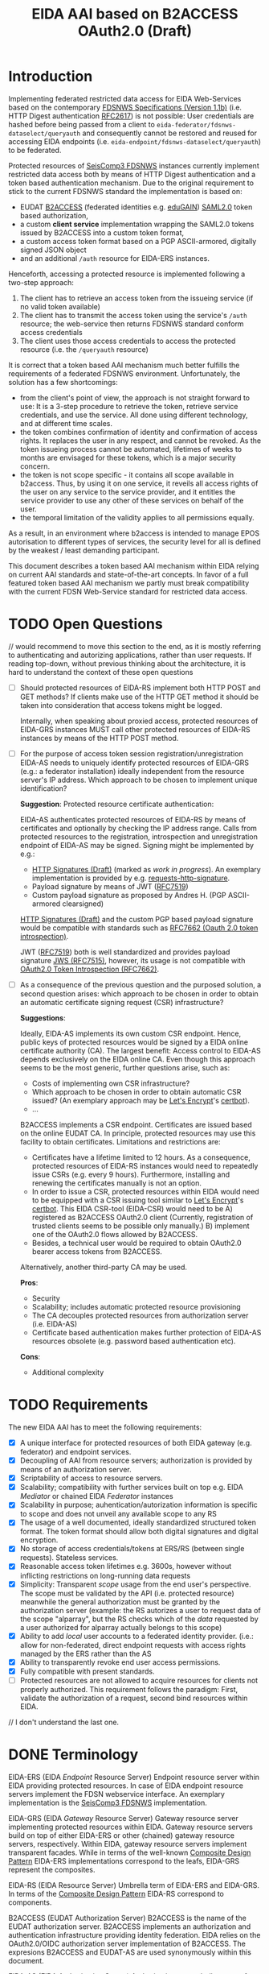 #+TITLE: EIDA AAI based on B2ACCESS OAuth2.0 (Draft)

* Introduction

Implementing federated restricted data access for EIDA Web-Services based on
the contemporary
[[http://www.fdsn.org/webservices/FDSN-WS-Specifications-1.1.pdf][FDSNWS
Specifications (Version 1.1b)]] (i.e. HTTP Digest authentication
[[https://tools.ietf.org/html/rfc2617][RFC2617]]) is not possible: User
credentials are hashed before being passed from a client to
=eida-federator/fdsnws-dataselect/queryauth= and consequently cannot be
restored and reused for accessing EIDA endpoints (i.e.
=eida-endpoint/fdsnws-dataselect/queryauth=) to be federated.

Protected resources of
[[https://docs.gempa.de/seiscomp3/current/apps/fdsnws.html][SeisComp3
FDSNWS]] instances currently implement restricted data access both by means 
of HTTP Digest authentication and a token based authentication
mechanism. Due to the original requirement to stick to the current FDSNWS
standard the implementation is based on:
  - EUDAT [[https://b2access.eudat.eu/home/][B2ACCESS]] (federated identities
    e.g. [[https://edugain.org/][eduGAIN]])
    [[http://docs.oasis-open.org/security/saml/v2.0/saml-core-2.0-os.pdf][SAML2.0]]
    token based authorization,
  - a custom *client service* implementation wrapping the SAML2.0
    tokens issued by B2ACCESS into a custom token format,
  - a custom access token format based on a PGP ASCII-armored, digitally
    signed JSON object
  - and an additional ~/auth~ resource for EIDA-ERS instances.

Henceforth, accessing a protected resource is implemented following a
two-step approach:
  0. The client has to retrieve an access token from the issueing service
    (if no valid token available)
  1. The client has to transmit the access token using the service's ~/auth~
    resource; the web-service then returns FDSNWS standard conform access
    credentials
  2. The client uses those access credentials to access the protected
    resource (i.e. the ~/queryauth~ resource)

It is correct that a token based AAI mechanism much better fulfills the
requirements of a federated FDSNWS environment. Unfortunately, the solution
has a few shortcomings:

 - from the
   client's point of view, the approach is not straight forward to use: It
   is a 3-step procedure to retrieve the token, retrieve service credentials,
   and use the service. All done using different technology, and at different
   time scales.
 - the token combines confirmation of identity and confirmation of access rights.
   It replaces the user in any respect, and cannot be revoked. As the token issueing 
   process cannot be automated, lifetimes of weeks to months are envisaged for
   these tokens, which is a major security concern.
 - the token is not scope specific - it contains all scope available in b2access.
   Thus, by using it on one service, it reveils all access rights of the user 
   on any service to the service provider, and it entitles the service provider 
   to use any other of these services on behalf of the user.
 - the temporal limitation of the validity applies to all permissions equally.
As a result, in an environment where b2access is intended to manage EPOS 
autorisation to different types of services, the security level for all is 
defined by the weakest / least demanding participant.

This document describes a token based AAI mechanism within EIDA relying on
current AAI standards and state-of-the-art concepts. In favor of a full 
featured token based AAI mechanism
we partly must break compatibility with the current FDSN Web-Service standard
for restricted data access.

* TODO Open Questions

// would recommend to move this section to the end, as it is mostly referring to 
authenticating and autorizing applications, rather than user requests. 
If reading top-down, without previous thinking about the architecture,
it is hard to understand the context of these open questions

  - [ ] Should protected resources of EIDA-RS implement both HTTP POST and
    GET methods? If clients make use of the HTTP GET method it should be
    taken into consideration that access tokens might be logged.

    Internally, when speaking about proxied access, protected resources of
    EIDA-GRS instances MUST call other protected resources of EIDA-RS
    instances by means of the HTTP POST method.

  - [ ] For the purpose of access token session registration/unregistration
    EIDA-AS needs to uniquely identify protected resources of EIDA-GRS
    (e.g.: a federator installation) ideally independent from the resource 
    server's IP address. Which approach
    to be chosen to implement unique identification?

    *Suggestion*: Protected resource certificate authentication:

    EIDA-AS authenticates protected resources of EIDA-RS by means of
    certificates and optionally by checking the IP address range. Calls from
    protected resources to the registration, introspection and unregistration
    endpoint of EIDA-AS may be signed. Signing might be implemented by e.g.:

    - [[https://tools.ietf.org/html/draft-cavage-http-signatures-10][HTTP
      Signatures (Draft)]] (marked as /work in progress/). An exemplary
      implementation is provided by e.g.
      [[https://github.com/kislyuk/requests-http-signature][requests-http-signature]].
    - Payload signature by means of JWT
      ([[https://tools.ietf.org/html/rfc7519][RFC7519]])
    - Custom payload signature as proposed by Andres H. (PGP ASCII-armored
      clearsigned)

    [[https://tools.ietf.org/html/draft-cavage-http-signatures-10][HTTP
    Signatures (Draft)]] and the custom PGP based payload signature would be
    compatible with standards such as [[https://tools.ietf.org/html/rfc7662][RFC7662 (Oauth 2.0 token introspection)]].

    JWT ([[https://tools.ietf.org/html/rfc7519][RFC7519]]) both is well 
    standardized and provides payload signature
    [[https://tools.ietf.org/html/rfc7515][JWS (RFC7515)]], however, its
    usage is not compatible with
    [[https://tools.ietf.org/html/rfc7662][OAuth2.0 Token Introspection
    (RFC7662)]].

  - [ ] As a consequence of the previous question and the purposed solution,
    a second question arises: which approach to be chosen in order to
    obtain an automatic certificate signing request (CSR) infrastructure?

    *Suggestions*:

    Ideally, EIDA-AS implements its own custom CSR endpoint. Hence, public
    keys of protected resources would be signed by a EIDA online
    certificate authority (CA). The largest benefit: Access control to EIDA-AS
    depends exclusively on the EIDA online CA. Even though this approach
    seems to be the most generic, further questions arise, such as:
      - Costs of implementing own CSR infrastructure?
      - Which approach to be chosen in order to obtain automatic CSR issued?
        (An exemplary approach may be [[https://letsencrypt.org/][Let's
        Encrypt]]'s [[https://certbot.eff.org/][certbot]]).
      - ...

    B2ACCESS implements a CSR endpoint. Certificates are issued based on the
    online EUDAT CA. In principle, protected resources may use this facility
    to obtain certificates. Limitations and restrictions are:
    - Certificates have a lifetime limited to 12 hours. As a consequence,
      protected resources of EIDA-RS instances would need to repeatedly issue
      CSRs (e.g. every 9 hours). Furthermore, installing and renewing the
      certificates manually is not an option.
    - In order to issue a CSR, protected resources within EIDA would need to
      be equipped with a CSR issuing tool similar to
      [[https://letsencrypt.org/][Let's Encrypt]]'s
      [[https://certbot.eff.org/][certbot]]. This EIDA CSR-tool (EIDA-CSR) would need to be
      A) registered as B2ACCESS OAuth2.0 client (Currently,
      registration of trusted clients seems to be possible only manually.)
      B) implement one of the OAuth2.0 flows allowed by B2ACCESS.
    - Besides, a technical user would be required to obtain OAuth2.0 bearer
      access tokens from B2ACCESS.

    Alternatively, another third-party CA may be used.

    *Pros*:
    - Security
    - Scalability; includes automatic protected resource provisioning
    - The CA decouples protected resources from authorization server (i.e.
      EIDA-AS)
    - Certificate based authentication makes further protection of EIDA-AS
      resources obsolete (e.g. password based authentication etc).

    *Cons*:
    - Additional complexity


* TODO Requirements

The new EIDA AAI has to meet the following requirements:
- [X] A unique interface for protected resources of both EIDA gateway (e.g. federator) and
  endpoint services.
- [X] Decoupling of AAI from resource servers; authorization is provided by
  means of an authorization server.
- [X] Scriptability of access to resource servers.
- [X] Scalability; compatibility with further services built on top e.g.
  EIDA /Mediator/ or chained EIDA /Federator/ instances
- [X] Scalability in purpose; auhentication/autorization information is specific 
   to scope and does not unveil any available scope to any RS
- [X] The usage of a well documented, ideally standardized structured token
  format. The token format should allow both digital signatures and digital
  encryption.
- [X] No storage of access credentials/tokens at ERS/RS (between single
  requests). Stateless services.
- [X] Reasonable access token lifetimes e.g. 3600s, however without inflicting 
  restrictions on long-running data requests
- [X] Simplicity: Transparent /scope/ usage from the end user's
  perspective. The scope must be validated by the API (i.e. protected
  resource) meanwhile the general authorization must be granted by the
  authorization server (example: the RS autorizes a user to
  request data of the scope "alparray", but the RS checks which of the /data/ requested by a
  user authorized for alparray actually belongs to this scope)
- [X] Ability to add /local/ user accounts to a federated identity provider. (i.e.: allow for
  non-federated, direct endpoint requests with access rights managed by the ERS rather than
  the AS
- [X] Ability to transparently revoke end user access permissions.
- [X] Fully compatible with present standards.
- [ ] Protected resources are not allowed to acquire resources for clients
  not properly authorized. This requirement follows the paradigm: First,
  validate the authorization of a request, second bind resources within EIDA.
// I don't understand the last one.

* DONE Terminology

EIDA-ERS (EIDA /Endpoint/ Resource Server)
  Endpoint resource server within EIDA providing protected resources. In case
  of EIDA endpoint resource servers implement the FDSN webservice interface.
  An exemplary implementation is the
  [[https://docs.gempa.de/seiscomp3/current/apps/fdsnws.html][SeisComp3
  FDSNWS]] implementation.

EIDA-GRS (EIDA /Gateway/ Resource Server)
  Gateway resource server implementing protected resources within EIDA.
  Gateway resource servers build on top of either EIDA-ERS or other (chained)
  gateway resource servers, respectively. Within EIDA, gateway resource
  servers implement transparent facades. While in terms of the well-known
  [[https://en.wikipedia.org/wiki/Composite_pattern][Composite Design
  Pattern]] EIDA-ERS implementations correspond to the leafs, EIDA-GRS
  represent the composites.

EIDA-RS (EIDA Resource Server)
  Umbrella term of EIDA-ERS and EIDA-GRS. In terms of the 
  [[https://en.wikipedia.org/wiki/Composite_pattern][Composite
  Design Pattern]] EIDA-RS correspond to components.

B2ACCESS (EUDAT Authorization Server)
  B2ACCESS is the name of the EUDAT authorization server. B2ACCESS implements
  an authorization and authentication infrastructure providing identity
  federation. EIDA relies on the OAuth2.0/OIDC authorization server
  implementation of B2ACCESS. The expresions B2ACCESS and EUDAT-AS are used
  synonymously within this document.

EIDA-AS (EIDA Authorization Server)
  Authorization server built on top of B2ACCESS in order to fulfil EIDA AAI
  specific requirements.

* DONE B2ACCESS Constraints

As of 2019-01-14 the [[https://eudat.eu/services/b2access][B2ACCESS]]
OAuth2.0/OIDC implementation exclusively uses Bearer tokens (JWT may be
implemented in future releases). The authentication grant types implemented
are:
  - Authentication Code
  - Implicit.

Besides, refresh tokens may be used by clients.

A webhook (i.e. user defined HTTP callbacks triggered by events) based
messaging system is not planned to be implemented. The current OAuth2.0/OIDC
configuration can be found at
[[https://b2access.eudat.eu/oauth2/.well-known/openid-configuration]].

There is no automatic interface to register (or renew registration of) trusted
applications.

* DONE EIDA AAI Overview

The following proposal is based on the well established OAuth2.0 standard
([[https://tools.ietf.org/html/rfc6749][RFC6749]] and
[[https://tools.ietf.org/html/rfc6750][RFC6750]]) as well as the constraints
set by the EUDAT [[https://eudat.eu/services/b2access][B2ACCESS]]
authentication and authorization platform.

**Basic Concepts**:

  - Protected resources within EIDA implement a uniform OAuth2.0 bearer
    access token based API.

  - Access token instrospection / validation is performed by the EIDA
    authorization server (EIDA-AS).

  - EIDA-AS implements a context dependent access token cache allowing the
    secure storage of access tokens during protected requests sessions within
    EIDA.
    
  - conceptually, the EIDA-AS extends a time-limited EUDAT access token request-specifically 
    to the processing time of the request at an EIDA GRS, while autorization is still
    checked in real-time by EIDA-ERS

* DONE Token Based Authentication

For restricted data access all protected resources within EIDA MUST implement
a stateless OAuth2.0 bearer access token based authentication interface.
Authenticated requests MUST be performed using the /Authorization/ request
header field defined in
[[https://tools.ietf.org/html/rfc6750#section-2.1][Section 2.1 of RFC6750]].

Protected resources from both EIDA-GRS and EIDA-ERS perform the access token
validation using the EIDA Authorization Service (EIDA-AS). Thus, the access
token is sent to the token endpoint as defined by section [[Access Token
Introspection]]. All protected resources of EIDA resource servers MUST
perform this valdidation in order to be able to return the appropriate HTTP
status codes in case of errors.
//unauthorized vs unauthenticated?

Once a protected resource of a EIDA-GRS receives a request containing a
bearer access token, the EIDA-GRS MUST forward this access token for
subsequent requests to EIDA-ERS. EIDA resource servers MUST NOT store access
tokens between two single requests.

** DONE Protected Resource Request

Protected resources of EIDA-RS will implement authentication requests using
the authorization request header field as defined in
[[https://tools.ietf.org/html/rfc6750#section-2.1][Section 2.1 of RFC6750]].
[[https://tools.ietf.org/html/rfc6750][RFC6750]] requires the usage of
Transport Layer Security (TLS).

Request parameters for protected resources are equal to those for unprotected
resources. Request parameters are defined in the
[[http://www.fdsn.org/webservices/FDSN-WS-Specifications-1.1.pdf][FDSN
Web-Service Specifications (Version 1.1b)]].

Besides, one additional parameter is introduced:

~requestsessionids~
  A string containing a comma-separated list of request session identifiers
  associated with the access token passed. The parameter MUST exclusively
  be set by EIDA-GRS. The parameter MUST be consumed by protected resource
  implementations within EIDA.

The following is a non-normative exemplary end-user client request:

#+BEGIN_SRC
  GET /resource?net=Z3sta=A051&cha=HHZ HTTP/1.1
  Host: server.example.com
  Authorization: Bearer mF_9.B5f-4.1JqM
#+END_SRC

An exemplary non-normative EIDA internal request is:

#+BEGIN_SRC
  POST /resource HTTP/1.1
  Host: server.example.com
  Accept: application/vnd.fdsn.mseed
  Content-Type: application/x-www-form-urlencoded
  Authorization: Bearer mF_9.B5f-4.1JqM

  requestsessionids=05d940fdd4c279b47ab3e3b483e276a95cac [...]
  Z3 A051 * * 2019-01-01T00:00:00 2019-02-01T00:00:00
#+END_SRC

The meaning of the ~requestsessionids~ parameter is explained in greater
detail in section [[EIDA Authorization Service]].

Protected resources of EIDA-GRS MUST only perform HTTP POST requests
([[https://tools.ietf.org/html/rfc7231][RFC7231]]) to other protected
resources within EIDA.
//i forgot: why?

** DONE Protected Resource Response

If the access token validation (authentication) was successful and the
client is authorized to request the data as specified the protected resource
MUST return the data as defined in the
[[https://www.fdsn.org/webservices/FDSN-WS-Specifications-1.1.pdf][FDSN
Web-Service Specifications]].

** DONE Error Codes

In case a request for restricted data fails, protected resources of EIDA-RS
MUST return HTTP status codes as defined in the
[[https://www.fdsn.org/webservices/FDSN-WS-Specifications-1.1.pdf][FDSN
Web-Service Specifications]].

~invalid_request~
  In addition to the reasons defined in the FDSNWS specifications the EIDA
  resource server MUST return HTTP 400 (Bad Request) status code if a method
  including an access token is different as defined above. 

~invalid_token~
  The access token provided is expired, revoked, malformed, or
  invalid for other reasons. The EIDA-RS MUST respond with the HTTP 401
  (Unauthorized) status code. The client MAY request a new access token from
  B2ACCESS and retry the protected resource request.

~insufficient_scope~
  An EIDA resource server MUST return HTTP 403 (Forbidden) status code if the
  request requires higher privileges than provided.

If the request lacks any authentication information (e.g. the client was
unaware that authentication is necessary or attempted using an unsupported
authentication method), the resource server MUST NOT include an error code
or other error information.

* TODO EIDA Authorization Service

Access tokens may expire during protected EIDA-GRS request sessions. For this
reason EIDA-AS is implemented. The service implements a centralized context
dependent cache virtually extending the lifetime of access tokens for request
sessions within EIDA. EIDA-AS is implemented as a adapting wrapper of
B2ACCESS.

Communication between protected resources and EIDA-AS MUST be protected with a
secure HTTP connection such as [[https://tools.ietf.org/html/rfc2818][SSL/TLS
(RFC2818)]].

** DONE Context Dependent Access Token Cache

EIDA-AAI uses plain bearer access tokens in order to authenticate
clients. Due to security reasons, such access tokens usually expire within
minutes. However, since a single request to a protected resource of a
EIDA-GRS may lead to multiple requests to other protected resources within
EIDA (demultiplexing) the access token may expire during this session.
In order to hide the access token expiration and its consequences from the
end-user, EIDA-AAI must introduce the concept of a secure access token cache
implementing the secure temporary storage of access tokens due to EIDA-GRS
request sessions.

EIDA-GRS are implemented as transparent facades i.e. a client also is allowed
to use EIDA-ERS directly. To increase usability both unprotected and
protected resources within EIDA SHOULD implement a uniform API. Until now,
EIDA has no standardized mechanism to distinguish a direct end-user request
from an internal request.

In order to allow protected resources to distinguish between a direct end-user
request to a protected resource and an internal protected request session
within EIDA (i.e. a protected request from a EIDA-GRS) we introduce the
concept of a EIDA-GRS request session identifier access token context.

Protected resources of EIDA-GRS must keep track of request session
identifiers in order to reference the access token with EIDA-AS.

A context dependent access token cache is implemented by the EIDA-AS. In
the context of protected resources within EIDA, EIDA-AS adapts the interface
of B2ACCESS. This approach has two main advantages:

  - Authorization server singleton: There is only one single authorization
    service, namely EIDA-AS.
  - Maintainability: While the interface of the third-party service B2ACCESS
    may change over time the interface of EIDA-AS may remain unchanged.

** DONE Protocol Flow

A client may access protected resources within EIDA either by means of an
EIDA-GRS (i.e. /proxied/ access) or an EIDA-ERS (i.e. /direct/ access).

#+CAPTION: Abstract Protocol Flow
#+NAME: fig:Protocol-Flow
[[./img/protocol-flow.png]]

*** DONE Direct Access To Protected EIDA Endpoint Resources

Directly accessing a protected resource of a EIDA-ERS implies that no access
token previously was cached with EIDA-AS. If a client requests data from a
EIDA-ERS directly, the protected resource firstly MUST introspect the access
token with EIDA-AS. Introspection endpoint requests MUST be performed as
defined below.

For a valid request to the access token introspection endpoint of EIDA-AS,
the authorisation server will respond with a JSON object
([[https://tools.ietf.org/html/rfc7159][RFC7159]]) with the ~active~ field
set to ~true~ and an optional ~scope~ field. If the response contains a
~scope~ field and the protected resource is implemented by an EIDA-ERS, the
protected resource MUST perform a scope related validation. If successful,
the client's call to the protected resource endpoint MUST respond in
accordance with the FDSNWS specifications.

*** DONE Proxied Access To Protected EIDA Endpoint Resources

A. A client calls a protected resource implemented by a EIDA-GRS as defined
  in Section [[Protected Resource Requests]].

B. The protected resource registers the bearer access token passed with the
  token registration endpoint of the authorization server i.e. EIDA-AS. If
  EIDA-AS was not able to successfully register a protected request session
  the protected resource returns a response as defined in Section [[Protected
  Resource Response And Error Response]]. If the protected request session
  was successfully initialized EIDA-AS returns a [[Request Session
  Identifiers][request session identifier]].

C. The protected resource implemented by EIDA-GRS calls protected resources
  of EIDA-ERS instances necessary to fullfil the client's request. The
  EIDA-ERS protected resource calls now ship the ~request_session_ids~
  parameter with the value returned from the registration endpoint of EIDA-AS.

D. Once a protected resource implemented by a EIDA-ERS receives the request,
  firstly, the bearer access token is validated with the token introspection
  endpoint of EIDA-AS. The request is performed as defined in section [[Token
  Introspection Request]]. Now, the received request session identifier is
  included with the token introspection request. Next, the protected resource
  MUST verify if the client was authorized considering the token's scope.
  Only, if both the token introspection and the scope validation was
  successful the protected resource MUST return data.

E. D is repeated until all GRS->ERS requests relating to one client->GRS request
  are completed.

F. If the protected resource of the EIDA-GRS received all data neccessary to
  fulfil the clients request, the protected resource MUST unregister the
  protected resource session previously registered. For this purpose, the
  protected resource calls the token unregistration endpoint of EIDA-AS as
  defined in Section [[Unregistration Request]].

** DONE Chaining Protected Resource Servers

When chaining several EIDA-GRSs an access token may expire on his way from
one EIDA-GRS_{i} to the next EIDA-GRS_{i+1}. If EIDA-GRS_{i+i} now wants to
register the access token with EIDA-AS, EIDA-AS would not be able to validate
the access token with B2ACCESS, anymore. However, in the context of the
cached access token from EIDA-GRS_{i} the access token registration of
EIDA-GRS_{i+1} still should be valid.

The problem is solved with chained request session identifiers. Thus, both
internal protected resource requests and requests for access token
registration with EIDA-AS must contain at least one request identifier.

** DONE Request Session Identifiers

Request session identifiers are critial in the context of security.

Request session identifiers MUST be implemented as hexadecimal encoded opaque
tokens.

A request session identifier opaque token MUST have a minimum length of 255
bytes.

The usage of request session identifiers requires protected resources of
EIDA-GRS to implement a bookkeeping mechanism for protected request sessions.
The implementation of such a mechanism is out of scope of this document.

** DONE Access Token Registration

Within EIDA exclusively EIDA-GRSs MUST register access tokens with the
EIDA-AS cache. For an EIDA-GRS the process of access token registration is
equal to access token validation. No further access token introspection
should be performed.

*** DONE Registration Request

*Note*: Access token registration exclusively SHOULD be granted to previously
registered EIDA-GRSs. Both implementation and level of protecting the access
needs still needs to be discussed.

The protected resource calls the access token registration endpoint using an
HTTPS POST [[https://tools.ietf.org/html/rfc7231][RFC7231]] request with
parameters sent as ~application/x-www-form-urlencoded~ data as defined in
[[https://www.w3.org/TR/html5/][W3C.REC-html5]]. The request defines the
following parameters:

~access_token~
  REQUIRED. The bearer access token as used by B2ACCESS.

~request_session_ids~ (request session identifiers)
  OPTIONAL. A comma-separated string of unique request session identifiers
  mapping the access token in the EIDA-AS cache. If no request session
  identifier is present or the parameter is not passed, EIDA-AS assumes that
  a new request session must be initialized. Hence, EIDA-AS firstly verifies
  the access token with B2ACCESS. If the access token validation was
  successful, the access token is cached.
  For one or more request session identifiers, EIDA-AS assumes that
  the access token is used in a chained EIDA-GRS environment. EIDA-AS does
  not verify the access token with B2ACCESS anymore - but does verify the
  access token with previously cached access tokens.

~cache_invocation~ (cache invocation)
  The cache invocation claim identifies the access token's cache expiration
  time on or after the AT MUST NOT be cached anymore. The processing of the
  cache invocation claim requires that the current date/time MUST be before
  the expiration date/time listed in the cache invocation claim. Its value
  MUST be a number NumericDate value.
  If the cache invocation time expired EIDA-AS MUST invalidate the access
  token request session. The implementation of this claim is OPTIONAL.

In future, the access token registration endpoint MAY accept additional
parameters to provide further context to the access token caching session.
For instance, an ~aud~ (audience) parameter could be defined restricting the
protected resources the access token caching session is intended for. An
exemplary implementation of such a parameter is described in
[[https://tools.ietf.org/html/rfc7519#section-4.1.3][Section 4.1.3 of
RFC7519]].

*** DONE Registration Response

For an EIDA-GRS access token registration with EIDA-AS follows the principle
access token registration means access token validation. Hence, the
registration endpoint response corresponds to the [[Token Introspection
Response][introspection endpoint response]].

For a successful access token registration EIDA-AS additionally MUST include
the following top-level response member :

~request_session_id~
  REQUIRED. JSON string of a request session identifier referencing the
  access token within the EIDA-AS cache. In a chained EIDA-GRS environment
  the protected resource SHOULD append this identifier to the list of
  received request session identifiers and include it with subsequent
  requests.

*** DONE Error Response

The registration endpoint error response corresponds to the introspection
endpoint error response.

** DONE Access Token Introspection

In order to provide access token introspection EIDA-AS implements the
introspection endpoint. Note, that the token introspection has not to be
confused with the token validation endpoint implemented by B2ACCESS.

*** DONE Token Introspection Request

*Note*: RFC7662 specifies the introspection endpoint to be protected. How the
protection of the resource should look like (e.g. format, standard, etc.) is
still to be discussed.

Protected resources within EIDA MUST perform the token introspection request
as defined in [[https://tools.ietf.org/html/rfc7662][RFC7662]].

If the protected resource received a single or multiple request identifiers
from a client, the request identifier MUST be used unchanged when performing
a request to the access token introspection endpoint. Request identifiers are
included as follows:

~request_session_ids~
  String containing a comma-separated list of request session
  identifiers associated with the access token in the cache. Sequence does
  not matter.

*** DONE Token Introspection Response

The EIDA-AS token introspection endpoint responds with a JSON object in
=application/json= format with the following top-level members:

~active~
  REQUIRED. Boolean indicator of whether or not the presented token is
  currently active. A ~true~ indicates that the given token is either cached
  or not expired.
//actually, it just indicates that it is cached, without checking expiration at B2Access

~scope~
  OPTIONAL. A JSON string containing a space-separated list of scopes
  associated with this token, in the format described in
  [[https://tools.ietf.org/html/rfc6749#section-3.3][Section 3.3 of OAuth 2.0
  (RFC6749)]].

~sub~
  OPTIONAL. Subject of the token, as defined in JWT
  ([[https://tools.ietf.org/html/rfc7519][RFC7519]]). Usually a
  machine-readable identifier of the resource owner who authorized this
  token.

To prevent EIDA resource servers from any ambiguities the token introspection
endpoint response MUST NOT contain the ~exp~ claim as defined in
([[https://tools.ietf.org/html/rfc7519][RFC7519]]). 

If the introspection call is properly authorized but the token is not active,
does not exist on this server (or the protected resource is not allowed to
introspect this particular token), then the authorization server MUST return
an introspection response with the ~active~ field set to ~false~.

The following is a non-normative example response:

#+BEGIN_SRC
  HTTP/1.1 200 OK
  Content-Type: application/json

  {
    "active": false
  }
#+END_SRC

To avoid disclosing the internal state of the authorization server, the
introspection response for an inactive token MUST NOT contain any
additional claims beyond the required ~active~ claim (with its value set to
~false~).

*** DONE Error Response
On errors EIDA-AS implements the behaviour as defined in
[[https://tools.ietf.org/html/rfc7662#section-2.3][Section 2.3 of RFC7662]].

** DONE Access Token Unregistration

EIDA-AS MUST guarantee that access token unregistration is exclusively
performed by the protected resource of the EIDA-GRS which previously
registered the access token. Note, that this requires identifying protected
resources within EIDA uniquely. The implementation of such a unique
identification mechanism still needs to be discussed.

*** DONE Unregistration Request

The protected resource calls the access token unregistration endpoint using
an HTTP DELETE ([[https://tools.ietf.org/html/rfc7231][RFC7231]]) request
with parameters sent as ~application/x-www-form-urlencoded~ data as defined
in [[https://www.w3.org/TR/html5/][W3C.REC-html5]]. The following parameters
are sent:

~access_token~
  REQUIRED. String identifying a single access token to be removed. 
  //identifying or containing? if identifying, how?

~request_session_ids~
  REQUIRED. String containing a space-separated list of unique request
  session identifiers associated with the access token. If multiple request
  session identifiers are sent EIDA-AS invalidates the access token cached
  with the context of the last request session identifier in the list.

*** DONE Unregistration Response

The authorization server responds with a JSON object
([[https://tools.ietf.org/html/rfc7159][RFC7159]]) in ~application/json~
format with the following top-level members:

~token~
  The access token removed from the authorization server cache.

The following is a non-normative example response:

#+BEGIN_SRC
  HTTP/1.1 200 OK
  Content-Type: application/json

  {
    "token": "2YotnFZFEjr1zCsicMWpAA"  
  }
#+END_SRC

*** DONE Error Response

If the protected resource requesting access token unregistration is not
authorized to execute its call to the unregistration endpoint, the
authorization server will respond with HTTP 401 (Unauthorized).

If the protected resource authenticated successfully and the request was not
well formatted or there is a mismatch between the parameters and values
sent, the access token unregistration endpoint will respond with an HTTP 400
(Bad Request).

** TODO Token Revocation

Due to the fact, that a protected request session may exceed the access token
expiration time, EIDA-AS SHOULD implement a token revocation endpoint. If a
client calls this endpoint EIDA-AS MUST guarantee that the revocation request
is propagated to B2ACCESS.

*TODO*: Implementation details of the revocation endpoint. Note, that
[[https://tools.ietf.org/html/rfc7009][OAuth2.0 Token Revocation (RFC7009)]]
defines a revocation endpoint implementation.


** DONE EIDA Protected Resource Registration

This section still is has to be discussed. See also the section with [[Open
Questions][open questions]].

Assuming protected resources authentication is based on certificates, EIDA-AS
MAY accept all protected resources certified by a trusted CA. Restriction of
protected resources due to the IP address range utilized may be implemented,
optionally.

** DONE EIDA-AS And B2ACCESS Synchronization

The registration of an access token request session with EIDA-AS MUST be only
valid if EIDA-AS was able to successfully cache token related data from
the B2ACCESS token information endpoint. Optionally, EIDA-AS will try to
fetch data from the B2ACCESS user information endpoint.

EIDA-AS will temporarily cache this data. EIDA-AS MUST remove the data as
soon as the protected resource asks EIDA-AS to unregister the access token's
request session.

It is on the client's own responsibility to negotiate with B2ACCESS the
correct attributes and scope the access token is issued for.
// does B2ACCESS allow for token requests with selective scope?

Internally, EIDA-AS SHOULD periodically synchronize with B2ACCESS the state
of the access tokens cached. Depending on the refresh rate and the access
token's expiration time EIDA-AS is able to detect revoked tokens, too. If a
protected request session exceeds the access token's expiration time
synchronization with B2ACCESS is not possible, anymore. For the purpose of
revocation EIDA-AS SHOULD implement its own token revocation endpoint. Token
revocation requests and responses are not specified, yet.

** DONE EIDA-AS B2ACCESS Adapter

For protected resources of EIDA-RS solely EIDA-AS is used as authorization
server. EIDA-AS adapts the access token validation related interface of
B2ACCESS for EIDA internal purposes.

For the purpose of e.g.

  - implementation of OAuth2.0 authorization grant types
  - obtaining an access token
  - making use of refresh tokens

clients preliminary should stick to the API provided by B2ACCESS.

** DONE Design Considerations

Advantages & drawbacks of this architecture are:

  - All protected resource implementations support a unique interface for the
    sake of scalability. Also, a scenario with multiple chained EIDA-GRS may
    be feasible. While the scope management and user provisioning is
    implemented by B2ACCESS the scope is evaluated and validated from EIDA-RS
    instances. In addition, users easily may be revoked. That is possible even during
    a request processed by an EIDA-GRS. 

  - The design proposed tries to keep it simple i.e. protected resources of
    EIDA-GRS exclusively register protected request sessions meanwhile
    protected resources of EIDA-ERS perform only access token introspection.

    Protected resources within EIDA do not need to change their behaviour
    depending on request session identifiers. Request session identifiers are
    simply passed to EIDA-AS. Decision making is encapsulated within EIDA-AS.

  - When registering a protected request session with EIDA-AS, the protected
    resource of the EIDA-GRS should append the identifier to the request
    session identifiers received.
    
    This approach may enable EIDA-AS to order request session identifiers
    hierarchically.

    In particular, this design may be useful in a chained EIDA-GRS
    environment.

  - Token introspection is tightly coupled to EIDA-AS / B2ACCESS. If EIDA
    grows this probably will result in an increasingly /chatty/ system bound
    to those authorization servers. In future, this issue might be solved
    using self containing descriptive tokens e.g. JWT
    ([[https://tools.ietf.org/html/rfc7519][RFC7519]]). However, as long as
    B2ACCESS OAuth2.0 is based on plain bearer access tokens only, EIDA-AS should
    implement the same facilities.

  - In theory, all protected resources of EIDA-RS implementations may both
    register and introspect access tokens with EIDA-AS. At the time being,
    there is no mechanism implemented enforcing that exclusively protected
    resources of EIDA-GRS are allowed to register/unregister protected
    request sessions with EIDA-AS, and reversely, that protected resources
    implemented by EIDA-ERS are restricted to exclusively perform token
    introspection. I.e. it is only this document enforcing this restriction.

    Implementing a different behaviour would break with the proposed EIDA-AAI
    architecture.

    Note, that enforcing the restriction would require to distinguish
    between EIDA-GRS instances and EIDA-ERS instances. In future, this
    distinction may be implemented by e.g. an EIDA (protected) resource
    registry.

  - Restricting access token sessions to a subset of the protected resources
    within EIDA would introduce an additional mechanism to increase security.
    Only those protected resources would be allowed to introspect the access
    token session previously determined by the EIDA-GRS registering the
    access token session.

    Again, enforcing requires the implementation of an EIDA (protected) resource
    registry unambigously identifying protected resources within EIDA.

* DONE Refresh Tokens

Clients MAY make use of refresh tokens as defined in
[[https://tools.ietf.org/html/rfc6749#section-1.5][Section 1.5 of OAuth2.0
(RFC6749)]]. Refresh tokens allow to replace an expiring token by using the previous one, 
rather than a human user interaction, for authentication.

In order to obtain a new access token using refresh token credentials, a
client should directly negotiate with B2ACCESS. Further details are given in
the
[[https://eudat.eu/services/userdoc/b2access-service-integration][B2ACCESS
instruction manual]]. 
  
* DONE EIDA Scope Management

Scopes SHOULD be unique within EIDA. Besides, scopes should be consistent
between protected resources of EIDA-RS and B2ACCESS.

The scope syntax MUST respect the requirements defined in
[[https://tools.ietf.org/html/rfc6749#section-3.3][Section 3.3 of OAuth2.0
(RFC6749)]]. URI namespace identifiers SHOULD be used.

A more detailed description on how to manage scopes requires coordination
within EIDA (and EPOS) but is beyond the scope of this purposal.


